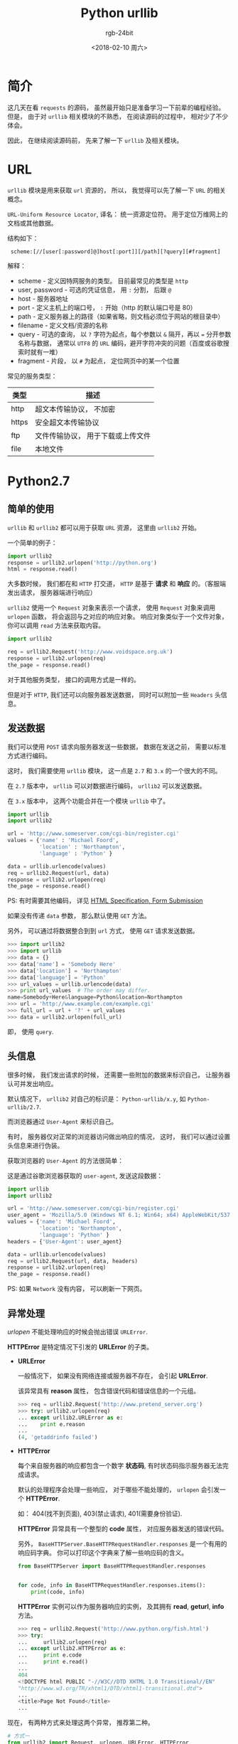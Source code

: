 #+TITLE:      Python urllib
#+AUTHOR:     rgb-24bit
#+EMAIL:      rgb-24bit@foxmail.com
#+DATE:       <2018-02-10 周六>

* 简介
  这几天在看 ~requests~ 的源码， 虽然最开始只是准备学习一下前辈的编程经验。
  但是， 由于对 ~urllib~ 相关模块的不熟悉， 在阅读源码的过程中， 相对少了不少
  体会。

  因此， 在继续阅读源码前， 先来了解一下 ~urllib~ 及相关模块。

* URL
  ~urllib~ 模块是用来获取 ~url~ 资源的， 所以， 我觉得可以先了解一下 ~URL~ 的相关概念。

  ~URL-Uniform Resource Locator~, 译名： 统一资源定位符。 用于定位万维网上的文档或其他数据。

  结构如下：
  :  scheme:[//[user[:password]@]host[:port]][/path][?query][#fragment]

  解释：
  + scheme - 定义因特网服务的类型。 目前最常见的类型是 ~http~
  + user, password - 可选的凭证信息， 用 ~:~ 分割， 后跟 ~@~
  + host - 服务器地址
  + port - 定义主机上的端口号， ~:~ 开始（http 的默认端口号是 80）
  + path - 定义服务器上的路径（如果省略，则文档必须位于网站的根目录中）
  + filename - 定义文档/资源的名称
  + query - 可选的查询， 以 ~?~ 字符为起点，每个参数以 ~&~ 隔开，再以 ~=~ 分开参数名称与数据，
    通常以 ~UTF8~ 的 ~URL~ 编码，避开字符冲突的问题（百度或谷歌搜索时就有一堆）
  + fragment - 片段， 以 ~#~ 为起点， 定位网页中的某一个位置

  常见的服务类型：
  |-------+-----------------------------------|
  | 类型  | 描述                              |
  |-------+-----------------------------------|
  | http  | 超文本传输协议， 不加密           |
  | https | 安全超文本传输协议                |
  | ftp   | 文件传输协议， 用于下载或上传文件 |
  | file  | 本地文件                          |
  |-------+-----------------------------------|

* Python2.7
** 简单的使用
   ~urllib~ 和 ~urllib2~ 都可以用于获取 ~URL~ 资源， 这里由 ~urllib2~ 开始。

   一个简单的例子：
   #+BEGIN_SRC python
     import urllib2
     response = urllib2.urlopen('http://python.org')
     html = response.read()
   #+END_SRC

   大多数时候， 我们都在和 ~HTTP~ 打交道， ~HTTP~ 是基于 *请求* 和 *响应* 的。（客服端发出请求， 服务器端进行响应）

   ~urllib2~ 使用一个 ~Request~ 对象来表示一个请求， 使用 ~Request~ 对象来调用 ~urlopen~ 函数，
   将会返回与之对应的响应对象。 响应对象类似于一个文件对象， 你可以调用 ~read~ 方法来获取内容。

   #+BEGIN_SRC python
     import urllib2

     req = urllib2.Request('http://www.voidspace.org.uk')
     response = urllib2.urlopen(req)
     the_page = response.read()
   #+END_SRC

   对于其他服务类型， 接口的调用方式是一样的。

   但是对于 ~HTTP~, 我们还可以向服务器发送数据， 同时可以附加一些 ~Headers~ 头信息。

** 发送数据
   我们可以使用 ~POST~ 请求向服务器发送一些数据， 数据在发送之前， 需要以标准方式进行编码。

   这时， 我们需要使用 ~urllib~ 模块， 这一点是 ~2.7~ 和 ~3.x~ 的一个很大的不同。

   在 ~2.7~ 版本中， ~urllib~ 可以对数据进行编码， ~urllib2~ 可以发送数据。

   在 ~3.x~ 版本中， 这两个功能合并在一个模块 ~urllib~ 中了。

   #+BEGIN_SRC python
     import urllib
     import urllib2

     url = 'http://www.someserver.com/cgi-bin/register.cgi'
     values = {'name' : 'Michael Foord',
               'location' : 'Northampton',
               'language' : 'Python' }

     data = urllib.urlencode(values)
     req = urllib2.Request(url, data)
     response = urllib2.urlopen(req)
     the_page = response.read()
   #+END_SRC

   PS: 有时需要其他编码， 详见 [[https://www.w3.org/TR/REC-html40/interact/forms.html#h-17.13][HTML Specification, Form Submission]]

   如果没有传递 ~data~ 参数， 那么默认使用 ~GET~ 方法。

   另外， 可以通过将数据整合到到 ~url~ 方式， 使用 ~GET~ 请求发送数据。
   #+BEGIN_SRC python
     >>> import urllib2
     >>> import urllib
     >>> data = {}
     >>> data['name'] = 'Somebody Here'
     >>> data['location'] = 'Northampton'
     >>> data['language'] = 'Python'
     >>> url_values = urllib.urlencode(data)
     >>> print url_values  # The order may differ. 
     name=Somebody+Here&language=Python&location=Northampton
     >>> url = 'http://www.example.com/example.cgi'
     >>> full_url = url + '?' + url_values
     >>> data = urllib2.urlopen(full_url)
   #+END_SRC

   即， 使用 ~query~.

** 头信息
   很多时候， 我们发出请求的时候， 还需要一些附加的数据来标识自己， 让服务器
   认可并发出响应。

   默认情况下， ~urllib2~ 对自己的标识是： ~Python-urllib/x.y~, 如 ~Python-urllib/2.7~.

   而浏览器通过 ~User-Agent~ 来标识自己。 

   有时， 服务器仅对正常的浏览器访问做出响应的情况， 这时， 我们可以通过设置头信息来进行伪装。

   获取浏览器的 ~User-Agent~ 的方法很简单：
   [[file:./img/user-agent.png]]
   
   这是通过谷歌浏览器获取的 ~user-agent~, 发送这段数据：
   #+BEGIN_SRC python
     import urllib
     import urllib2

     url = 'http://www.someserver.com/cgi-bin/register.cgi'
     user_agent = 'Mozilla/5.0 (Windows NT 6.1; Win64; x64) AppleWebKit/537.36 (KHTML, like Gecko) Chrome/64.0.3282.119 Safari/537.36'
     values = {'name': 'Michael Foord',
               'location': 'Northampton',
               'language': 'Python' }
     headers = {'User-Agent': user_agent}

     data = urllib.urlencode(values)
     req = urllib2.Request(url, data, headers)
     response = urllib2.urlopen(req)
     the_page = response.read()
   #+END_SRC

   PS: 如果 ~Network~ 没有内容， 可以刷新一下网页。

** 异常处理
   /urlopen/ 不能处理响应的时候会抛出错误 ~URLError~.

   *HTTPError* 是特定情况下引发的 *URLError* 的子类。

   + *URLError*

     一般情况下， 如果没有网络连接或服务器不存在， 会引起 *URLError*.

     该异常具有 *reason* 属性， 包含错误代码和错误信息的一个元组。
     #+BEGIN_SRC python
       >>> req = urllib2.Request('http://www.pretend_server.org')
       >>> try: urllib2.urlopen(req)
       ... except urllib2.URLError as e:
       ...    print e.reason
       ...
       (4, 'getaddrinfo failed')
     #+END_SRC

   + *HTTPError*

     每个来自服务器的响应都包含一个数字 *状态码*, 有时状态码指示服务器无法完成请求。

     默认的处理程序会处理一些响应， 对于哪些不能处理的， ~urlopen~ 会引发一个 *HTTPError*.

     如： 404(找不到页面), 403(禁止请求), 401(需要身份验证).

     *HTTPError* 异常具有一个整型的 *code* 属性， 对应服务器发送的错误代码。

     另外， ~BaseHTTPServer.BaseHTTPRequestHandler.responses~ 是一个有用的响应码字典。
     你可以打印这个字典来了解一些响应码的含义。
     #+BEGIN_SRC python
       from BaseHTTPServer import BaseHTTPRequestHandler.responses


       for code, info in BaseHTTPRequestHandler.responses.items():
           print(code, info)
     #+END_SRC
     
     *HTTPError* 实例可以作为服务器响应的实例， 及其拥有 *read*, *geturl*, *info* 方法。
     #+BEGIN_SRC python
       >>> req = urllib2.Request('http://www.python.org/fish.html')
       >>> try:
       ...     urllib2.urlopen(req)
       ... except urllib2.HTTPError as e:
       ...     print e.code
       ...     print e.read() 
       ...
       404
       <!DOCTYPE html PUBLIC "-//W3C//DTD XHTML 1.0 Transitional//EN"
       "http://www.w3.org/TR/xhtml1/DTD/xhtml1-transitional.dtd">
       ...
       <title>Page Not Found</title>
       ...
     #+END_SRC

   现在， 有两种方式来处理这两个异常， 推荐第二种。
   #+BEGIN_SRC python
     # 方式一
     from urllib2 import Request, urlopen, URLError, HTTPError
     req = Request(someurl)
     try:
         response = urlopen(req)
     except HTTPError as e:
         print 'The server couldn\'t fulfill the request.'
         print 'Error code: ', e.code
     except URLError as e:
         print 'We failed to reach a server.'
         print 'Reason: ', e.reason
     else:
         pass
         # everything is fine

     # PS: HTTPError 必须是第一个

     # 方式二
     from urllib2 import Request, urlopen, URLError
     req = Request(someurl)
     try:
         response = urlopen(req)
     except URLError as e:
         if hasattr(e, 'reason'):
             print 'We failed to reach a server.'
             print 'Reason: ', e.reason
         elif hasattr(e, 'code'):
             print 'The server couldn\'t fulfill the request.'
             print 'Error code: ', e.code
     else:
         pass
         # everything is fine
   #+END_SRC
   
   ~urlopen~ 返回的响应实例或 ~HTTPError~ 实例具有 *geturl* 和 *info* 方法。
   + *geturl*: 获取当前返回数据的真实 *URL*
   + *info*: 返回页面的描述信息， 是一个 ~httplib.HTTPMessage~ 实例

** Openers and Handlers
   获取 *URL* 的时候， 我们使用的 *urlopen* 是一个 *opener*, 一个 *urllib2.OpenerDirector* 的实例。

   一般情况下， *urlopen* 足够我们的使用， 但是根据需要， 你可以常见自己的 *opener*.

   *Openers* 使用处理器 *Handlers* 来处理所有 “繁重” 的工作。 如通过特定协议打开 *URLs*,
   或者如何处理 *URL* 打开时的各个方面。

   你可以创建一个使用特定的 *handler* 的 *opener*. 比如可以处理 *coocie* 的， 能够不重定向的。

   一般情况下， 你可以通过这样的流程创建一个 *opener*.
   #+BEGIN_SRC python
     # 创建一个 handler
     handler = ........

     # 创建一个 opener
     opener = urllib2.build_opener(handler)

     # 使用 opener
     opener.open(url)

     # 使 opener 成为全局的默认 opener(代替 urlopen)
     urllib2.install_opener(opener)
   #+END_SRC

** Basic Authentication

   
